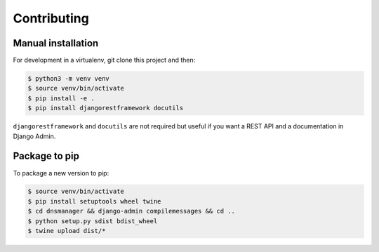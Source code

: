 Contributing
============

Manual installation
-------------------

For development in a virtualenv, git clone this project and then:

.. code:: bash

   $ python3 -m venv venv
   $ source venv/bin/activate
   $ pip install -e .
   $ pip install djangorestframework docutils

``djangorestframework`` and ``docutils`` are not required but useful if
you want a REST API and a documentation in Django Admin.

Package to pip
--------------

To package a new version to pip:

.. code:: bash

   $ source venv/bin/activate
   $ pip install setuptools wheel twine
   $ cd dnsmanager && django-admin compilemessages && cd ..
   $ python setup.py sdist bdist_wheel
   $ twine upload dist/*
